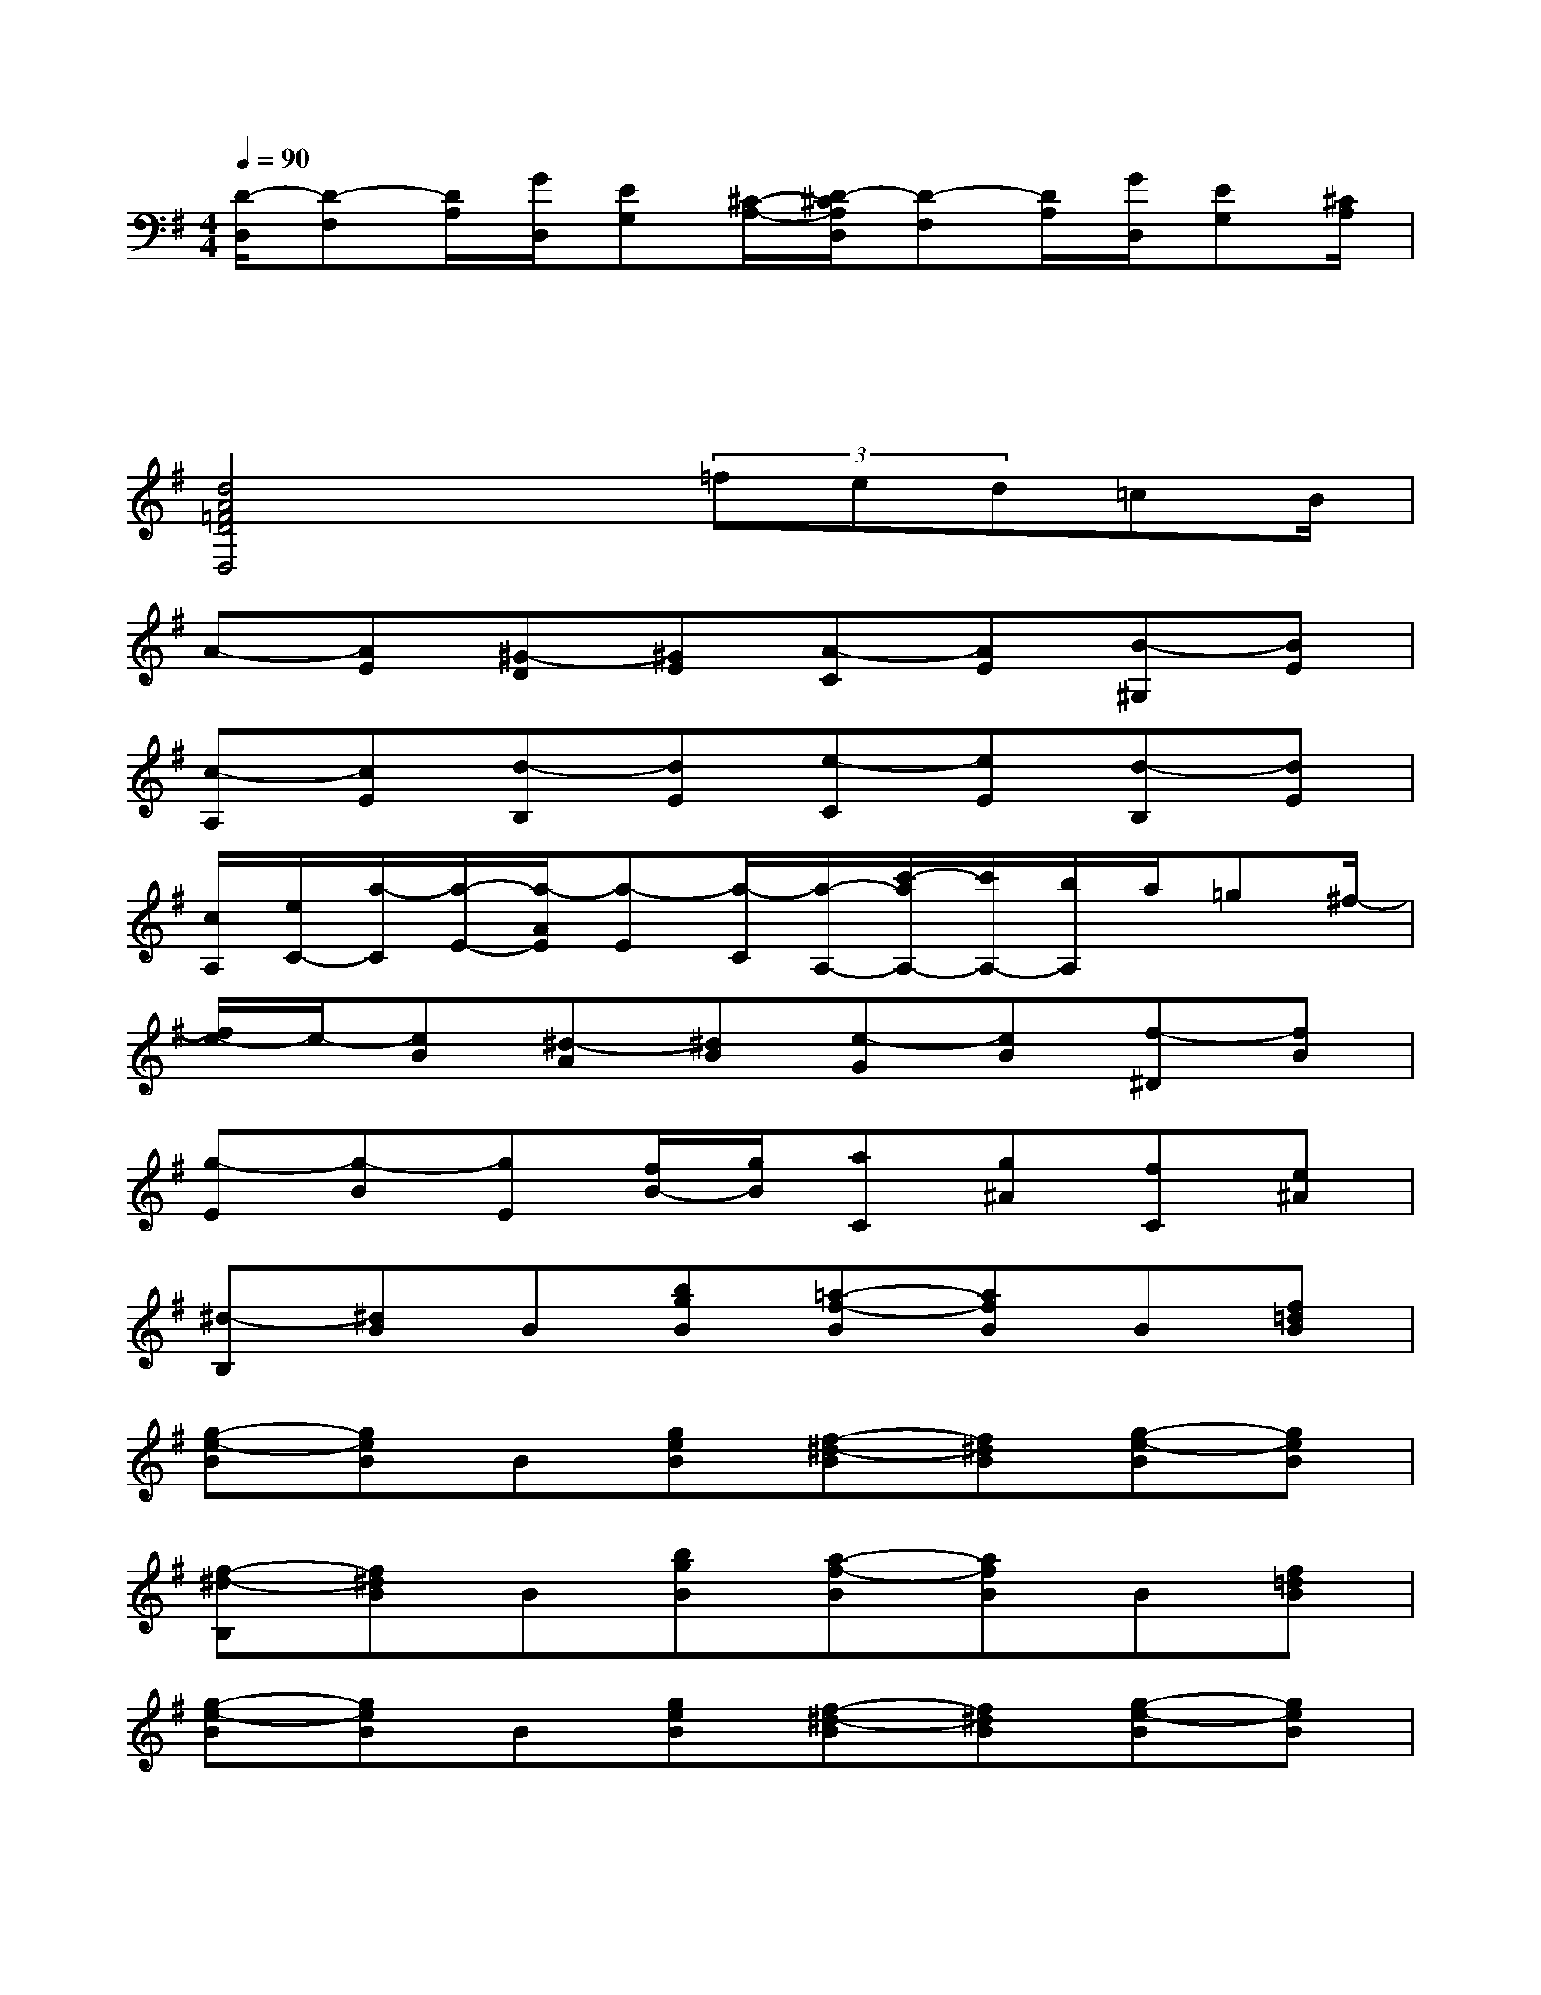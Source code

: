 X:1
T:
M:4/4
L:1/8
Q:1/4=90
K:G%1sharps
V:1
[D/2-D,/2][D-F,][D/2A,/2][G/2D,/2][EG,][^C/2-A,/2-][D/2-^C/2A,/2D,/2][D-F,][D/2A,/2][G/2D,/2][EG,][^C/2A,/2]|
x2x2x4|
[d4A4=F4D4D,4]x/2(3=fed=cB/2|
A-[AE][^G-D][^GE][A-C][AE][B-^G,][BE]|
[c-A,][cE][d-B,][dE][e-C][eE][d-B,][dE]|
[c/2A,/2][e/2C/2-][a/2-C/2][a/2-E/2-][a/2-A/2E/2][a-E][a/2-C/2][a/2-A,/2-][c'/2-a/2A,/2-][c'/2A,/2-][b/2A,/2]a/2=g^f/2-|
[f/2e/2-]e/2-[eB][^d-A][^dB][e-G][eB][f-^D][fB]|
[g-E][g-B][gE][f/2B/2-][g/2B/2][aC][g^A][fC][e^A]|
[^d-B,][^dB]B[bgB][=a-f-B][afB]B[f=dB]|
[g-e-B][geB]B[geB][f-^d-B][f^dB][g-e-B][geB]|
[f-^d-B,][f^dB]B[bgB][a-f-B][afB]B[f=dB]|
[g-e-B][geB]B[geB][f-^d-B][f^dB][g-e-B][geB]|
[f-^d-B][f^d^A]B=ABAGF|
[g-e-E][ge^D]E^DE=DCB,|
[c'A,][b^G,][c'A,][b^G,][c'A,][b=G,][aF,][gE,]|
[fD,-][eD,-][dD,-][cD,][BC-][AC-][GC-][FC]